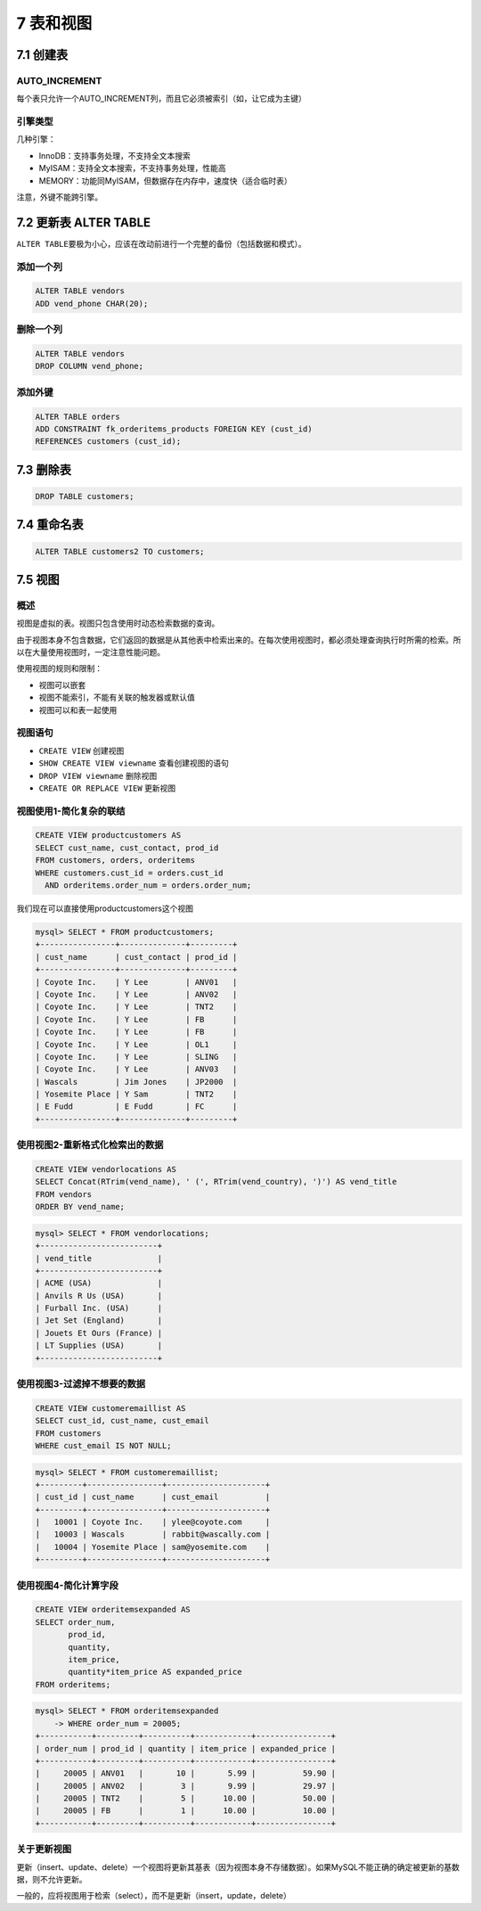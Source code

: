 7 表和视图
==========

7.1 创建表
----------

AUTO_INCREMENT
~~~~~~~~~~~~~~

每个表只允许一个AUTO_INCREMENT列，而且它必须被索引（如，让它成为主键）

引擎类型
~~~~~~~~

几种引擎：

-  InnoDB：支持事务处理，不支持全文本搜索
-  MyISAM：支持全文本搜索，不支持事务处理，性能高
-  MEMORY：功能同MyISAM，但数据存在内存中，速度快（适合临时表）

注意，外键不能跨引擎。

7.2 更新表 ALTER TABLE
----------------------

``ALTER TABLE``\ 要极为小心，应该在改动前进行一个完整的备份（包括数据和模式）。

添加一个列
~~~~~~~~~~

.. code:: sql

   ALTER TABLE vendors
   ADD vend_phone CHAR(20);

删除一个列
~~~~~~~~~~

.. code:: sql

   ALTER TABLE vendors
   DROP COLUMN vend_phone;

添加外键
~~~~~~~~

.. code:: sql

   ALTER TABLE orders
   ADD CONSTRAINT fk_orderitems_products FOREIGN KEY (cust_id)
   REFERENCES customers (cust_id);

7.3 删除表
----------

.. code:: sql

   DROP TABLE customers;

7.4 重命名表
------------

.. code:: sql

   ALTER TABLE customers2 TO customers;

7.5 视图
--------

概述
~~~~

视图是虚拟的表。视图只包含使用时动态检索数据的查询。

由于视图本身不包含数据，它们返回的数据是从其他表中检索出来的。在每次使用视图时，都必须处理查询执行时所需的检索。所以在大量使用视图时，一定注意性能问题。

使用视图的规则和限制：

-  视图可以嵌套
-  视图不能索引，不能有关联的触发器或默认值
-  视图可以和表一起使用

视图语句
~~~~~~~~

-  ``CREATE VIEW`` 创建视图
-  ``SHOW CREATE VIEW viewname`` 查看创建视图的语句
-  ``DROP VIEW viewname`` 删除视图
-  ``CREATE OR REPLACE VIEW`` 更新视图

视图使用1-简化复杂的联结
~~~~~~~~~~~~~~~~~~~~~~~~

.. code:: sql

   CREATE VIEW productcustomers AS
   SELECT cust_name, cust_contact, prod_id
   FROM customers, orders, orderitems
   WHERE customers.cust_id = orders.cust_id
     AND orderitems.order_num = orders.order_num;

我们现在可以直接使用productcustomers这个视图

.. code:: sql

   mysql> SELECT * FROM productcustomers;
   +----------------+--------------+---------+
   | cust_name      | cust_contact | prod_id |
   +----------------+--------------+---------+
   | Coyote Inc.    | Y Lee        | ANV01   |
   | Coyote Inc.    | Y Lee        | ANV02   |
   | Coyote Inc.    | Y Lee        | TNT2    |
   | Coyote Inc.    | Y Lee        | FB      |
   | Coyote Inc.    | Y Lee        | FB      |
   | Coyote Inc.    | Y Lee        | OL1     |
   | Coyote Inc.    | Y Lee        | SLING   |
   | Coyote Inc.    | Y Lee        | ANV03   |
   | Wascals        | Jim Jones    | JP2000  |
   | Yosemite Place | Y Sam        | TNT2    |
   | E Fudd         | E Fudd       | FC      |
   +----------------+--------------+---------+

使用视图2-重新格式化检索出的数据
~~~~~~~~~~~~~~~~~~~~~~~~~~~~~~~~

.. code:: sql

   CREATE VIEW vendorlocations AS
   SELECT Concat(RTrim(vend_name), ' (', RTrim(vend_country), ')') AS vend_title
   FROM vendors
   ORDER BY vend_name;

.. code:: sql

   mysql> SELECT * FROM vendorlocations;
   +-------------------------+
   | vend_title              |
   +-------------------------+
   | ACME (USA)              |
   | Anvils R Us (USA)       |
   | Furball Inc. (USA)      |
   | Jet Set (England)       |
   | Jouets Et Ours (France) |
   | LT Supplies (USA)       |
   +-------------------------+

使用视图3-过滤掉不想要的数据
~~~~~~~~~~~~~~~~~~~~~~~~~~~~

.. code:: sql

   CREATE VIEW customeremaillist AS
   SELECT cust_id, cust_name, cust_email
   FROM customers
   WHERE cust_email IS NOT NULL;

.. code:: sql

   mysql> SELECT * FROM customeremaillist;
   +---------+----------------+---------------------+
   | cust_id | cust_name      | cust_email          |
   +---------+----------------+---------------------+
   |   10001 | Coyote Inc.    | ylee@coyote.com     |
   |   10003 | Wascals        | rabbit@wascally.com |
   |   10004 | Yosemite Place | sam@yosemite.com    |
   +---------+----------------+---------------------+

使用视图4-简化计算字段
~~~~~~~~~~~~~~~~~~~~~~

.. code:: sql

   CREATE VIEW orderitemsexpanded AS
   SELECT order_num,
          prod_id,
          quantity,
          item_price,
          quantity*item_price AS expanded_price
   FROM orderitems;

.. code:: sql

   mysql> SELECT * FROM orderitemsexpanded
       -> WHERE order_num = 20005;
   +-----------+---------+----------+------------+----------------+
   | order_num | prod_id | quantity | item_price | expanded_price |
   +-----------+---------+----------+------------+----------------+
   |     20005 | ANV01   |       10 |       5.99 |          59.90 |
   |     20005 | ANV02   |        3 |       9.99 |          29.97 |
   |     20005 | TNT2    |        5 |      10.00 |          50.00 |
   |     20005 | FB      |        1 |      10.00 |          10.00 |
   +-----------+---------+----------+------------+----------------+

关于更新视图
~~~~~~~~~~~~

更新（insert、update、delete）一个视图将更新其基表（因为视图本身不存储数据）。如果MySQL不能正确的确定被更新的基数据，则不允许更新。

一般的，应将视图用于检索（select），而不是更新（insert，update，delete）
